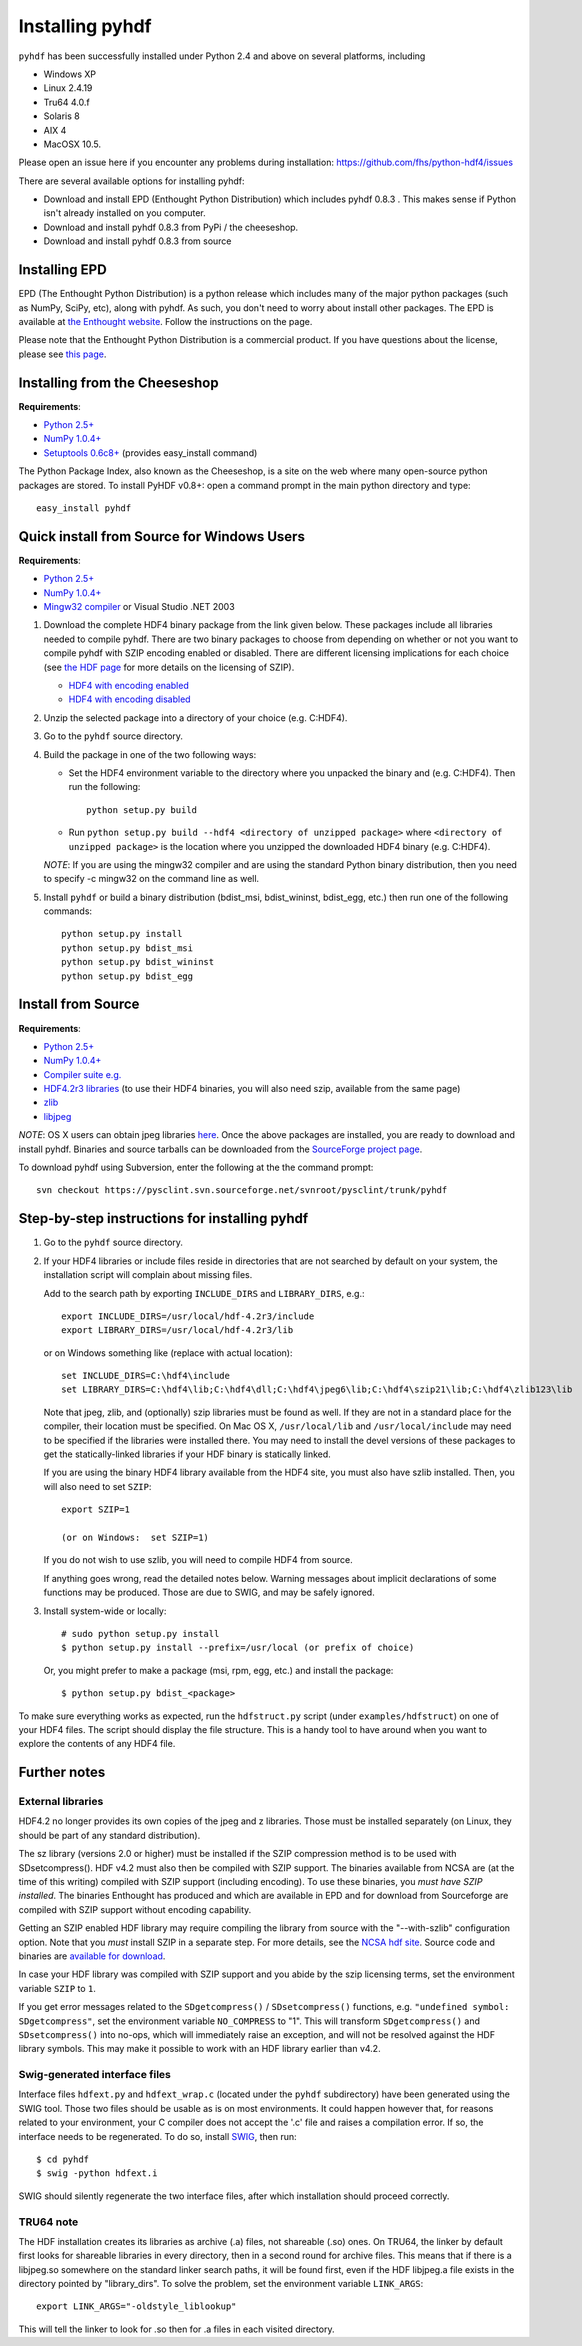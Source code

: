 ================
Installing pyhdf
================

``pyhdf`` has been successfully installed under Python 2.4 and above on
several platforms, including 

* Windows XP

* Linux 2.4.19

* Tru64 4.0.f

* Solaris 8

* AIX 4

* MacOSX 10.5.

Please open an issue here if you encounter any problems during installation:
https://github.com/fhs/python-hdf4/issues

There are several available options for installing pyhdf:

*  Download and install EPD (Enthought Python Distribution)
   which includes pyhdf 0.8.3 .  This makes sense if Python isn't already
   installed on you computer.
*  Download and install pyhdf 0.8.3 from PyPi / the cheeseshop.
*  Download and install pyhdf 0.8.3 from source


Installing EPD
-----------------

EPD (The Enthought Python Distribution) is a python release which includes
many of the major python packages (such as NumPy, SciPy, etc), along
with pyhdf.  As such, you don't need to worry about install other packages.
The EPD is available at `the Enthought website <http://www.enthought.com>`_.
Follow the instructions on the page.

Please note that the Enthought Python Distribution is a commercial product. If
you have questions about the license, please see `this page 
<http://enthought.com/products/epdlicense.php>`_.

Installing from the Cheeseshop
---------------------------------

**Requirements**:

- `Python 2.5+ <http://www.python.org>`_
- `NumPy 1.0.4+  <http://www.scipy.org>`_
- `Setuptools 0.6c8+ <http://pypi.python.org/pypi/setuptools>`_ (provides easy_install command)

The Python Package Index, also known as the Cheeseshop, is
a site on the web where many open-source python packages are stored. To install
PyHDF v0.8+: open a command prompt in the main python directory and type::

        easy_install pyhdf


Quick install from Source for Windows Users
-------------------------------------------

**Requirements**:

- `Python 2.5+ <http://www.python.org>`_
- `NumPy 1.0.4+  <http://www.scipy.org>`_
- `Mingw32 compiler <http://www.mingw.org>`_ or Visual Studio .NET 2003


1. Download the complete HDF4 binary package from the link given
   below.  These packages include all libraries needed to compile
   pyhdf. There are two binary packages to choose from depending on
   whether or not you want to compile pyhdf with SZIP encoding enabled
   or disabled.  There are different licensing implications for each
   choice (see `the HDF page
   <http://hdfgroup.com/doc_resource/SZIP/>`_ for more details on the
   licensing of SZIP).

   - `HDF4 with encoding enabled <http://pysclint.sourceforge.net/pyhdf/hdf4-all-enc.zip>`_
   - `HDF4 with encoding disabled <http://pysclint.sourceforge.net/pyhdf/hdf4-all-noenc.zip>`_

2. Unzip the selected package into a directory of your choice (e.g. C:\HDF4).  

3. Go to the ``pyhdf`` source directory.

4. Build the package in one of the two following ways:

   * Set the HDF4 environment variable to the directory where you unpacked the binary and (e.g. C:\HDF4). Then run the following::

	python setup.py build

   * Run ``python setup.py build --hdf4 <directory of unzipped package>`` where ``<directory of unzipped package>`` is the location where you unzipped the downloaded HDF4 binary (e.g. C:\HDF4).

   *NOTE*: If you are using the mingw32 compiler and are using the
   standard Python binary distribution, then you need to specify -c
   mingw32 on the command line as well.

5. Install ``pyhdf`` or build a binary distribution (bdist_msi,
   bdist_wininst, bdist_egg, etc.) then run one of the following commands::

	python setup.py install
	python setup.py bdist_msi
	python setup.py bdist_wininst
	python setup.py bdist_egg

Install from Source
----------------------

**Requirements**:

- `Python 2.5+ <http://www.python.org>`_
- `NumPy 1.0.4+  <http://www.scipy.org>`_
- `Compiler suite e.g. <http://gcc.gnu.org>`_
- `HDF4.2r3 libraries <http://hdf.ncsa.uiuc.edu/release4/obtain.html>`_ (to use their HDF4 binaries, you will also need szip, available from the same page)
- `zlib <http://www.zlib.net/>`_
- `libjpeg <http://www.ijg.org/>`_ 

*NOTE*: OS X users can obtain jpeg libraries `here <http://ethan.tira-thompson.com/Mac%20OS%20X%20Ports.html>`_. 
Once the above packages are installed, you are ready to download and install pyhdf.
Binaries and source tarballs can be downloaded from the `SourceForge project page <http://www.sourceforge.net/projects pysclint>`_.

To download pyhdf using Subversion, enter the following at the the command prompt::

    svn checkout https://pysclint.svn.sourceforge.net/svnroot/pysclint/trunk/pyhdf
   

Step-by-step instructions for installing pyhdf
----------------------------------------------

1. Go to the ``pyhdf`` source directory.

2. If your HDF4 libraries or include files reside in directories
   that are not searched by default on your system, the installation script
   will complain about missing files.

   Add to the search path by exporting ``INCLUDE_DIRS`` and
   ``LIBRARY_DIRS``, e.g.::

        export INCLUDE_DIRS=/usr/local/hdf-4.2r3/include
        export LIBRARY_DIRS=/usr/local/hdf-4.2r3/lib

   or on Windows something like (replace with actual location)::

        set INCLUDE_DIRS=C:\hdf4\include
        set LIBRARY_DIRS=C:\hdf4\lib;C:\hdf4\dll;C:\hdf4\jpeg6\lib;C:\hdf4\szip21\lib;C:\hdf4\zlib123\lib

   Note that jpeg, zlib, and (optionally) szip libraries must be found
   as well. If they are not in a standard place for the compiler,
   their location must be specified. On Mac OS X, ``/usr/local/lib``
   and ``/usr/local/include`` may need to be specified if the
   libraries were installed there.  You may need to install the devel
   versions of these packages to get the statically-linked libraries
   if your HDF binary is statically linked.
   
   If you are using the binary HDF4 library available from the HDF4 site, you
   must also have szlib installed. Then, you will also need to set ``SZIP``::

        export SZIP=1

	(or on Windows:  set SZIP=1)

   If you do not wish to use szlib, you will need to compile HDF4 from source.

   If anything goes wrong, read the detailed notes below.
   Warning messages about implicit declarations of some functions
   may be produced.  Those are due to SWIG, and may be safely
   ignored.

3. Install system-wide or locally::

        # sudo python setup.py install
        $ python setup.py install --prefix=/usr/local (or prefix of choice)

   Or, you might prefer to make a package (msi, rpm, egg, etc.) and install the 
   package::

        $ python setup.py bdist_<package>

To make sure everything works as expected, run the ``hdfstruct.py``
script (under ``examples/hdfstruct``) on one of your HDF4 files. The
script should display the file structure. This is a handy tool to have
around when you want to explore the contents of any HDF4 file.


Further notes
-------------

External libraries
~~~~~~~~~~~~~~~~~~

HDF4.2 no longer provides its own copies of the jpeg and z libraries.
Those must be installed separately (on Linux, they should be part of
any standard distribution).

The sz library (versions 2.0 or higher) must be installed if the SZIP
compression method is to be used with SDsetcompress(). HDF v4.2 must
also then be compiled with SZIP support.  The binaries available from
NCSA are (at the time of this writing) compiled with SZIP support
(including encoding).  To use these binaries, you *must have SZIP installed*.
The binaries Enthought has produced and which are available in EPD and for 
download from Sourceforge are compiled with SZIP support without encoding
capability.  

Getting an SZIP enabled HDF library may require compiling the library
from source with the "--with-szlib" configuration option.  Note that
you *must* install SZIP in a separate step. For more details, see the
`NCSA hdf site <http://hdf.ncsa.uiuc.edu/doc_resource/SZIP/>`_.
Source code and binaries are `available for download
<ftp://ftp.hdfgroup.org/lib-external/szip/>`_.

In case your HDF library was compiled with SZIP support and you abide by the
szip licensing terms, set the environment variable ``SZIP`` to ``1``.

If you get error messages related to the ``SDgetcompress()`` /
``SDsetcompress()`` functions, e.g. ``"undefined symbol:
SDgetcompress"``, set the environment variable ``NO_COMPRESS`` to "1".
This will transform ``SDgetcompress()`` and ``SDsetcompress()`` into
no-ops, which will immediately raise an exception, and will not be
resolved against the HDF library symbols. This may make it possible to
work with an HDF library earlier than v4.2.

Swig-generated interface files
~~~~~~~~~~~~~~~~~~~~~~~~~~~~~~
Interface files ``hdfext.py`` and ``hdfext_wrap.c`` (located under the
``pyhdf`` subdirectory) have been generated using the SWIG tool.
Those two files should be usable as is on most environments.  It could
happen however that, for reasons related to your environment, your C
compiler does not accept the '.c' file and raises a compilation
error. If so, the interface needs to be regenerated.  To do so,
install `SWIG <http://www.swig.org>`_, then run::

  $ cd pyhdf
  $ swig -python hdfext.i

SWIG should silently regenerate the two interface files, after which
installation should proceed correctly.

TRU64 note
~~~~~~~~~~
The HDF installation creates its libraries as archive (.a) files,
not shareable (.so) ones. On TRU64, the linker by default first looks
for shareable libraries in every directory, then in a second round
for archive files. This means that if there is a libjpeg.so somewhere
on the standard linker search paths, it will be found first, even if
the HDF libjpeg.a file exists in the directory pointed by "library_dirs".
To solve the problem, set the environment variable ``LINK_ARGS``::

  export LINK_ARGS="-oldstyle_liblookup"

This will tell the linker to look for .so then for .a files in each visited
directory.
